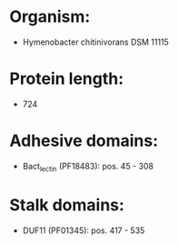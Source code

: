* Organism:
- Hymenobacter chitinivorans DSM 11115
* Protein length:
- 724
* Adhesive domains:
- Bact_lectin (PF18483): pos. 45 - 308
* Stalk domains:
- DUF11 (PF01345): pos. 417 - 535

